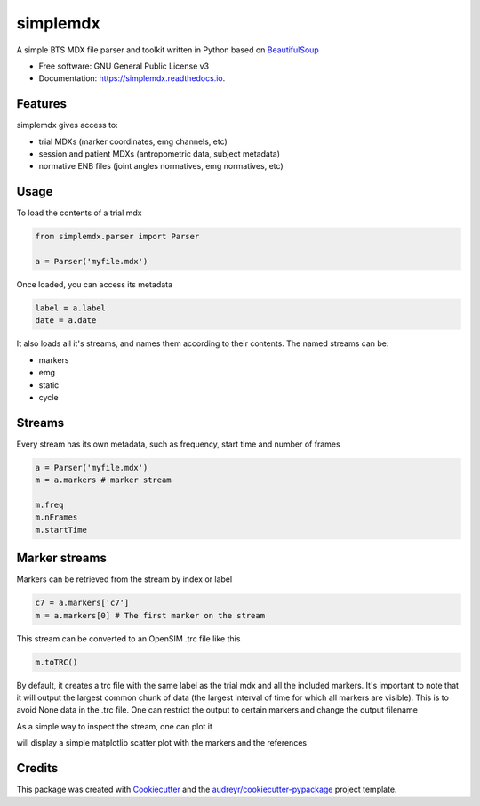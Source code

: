.. highlight:: python3
===============
simplemdx
===============


.. image:: https://img.shields.io/pypi/v/simplemdx.svg
        :target: https://pypi.python.org/pypi/simplemdx

.. image:: https://img.shields.io/travis/marnunez/simplemdx.svg
        :target: https://travis-ci.org/marnunez/simplemdx

.. image:: https://ci.appveyor.com/api/projects/status/xb07amo9s7stk37r?svg=true
     :target: https://ci.appveyor.com/project/marnunez/simplemdx
     :alt: Windows build status

.. image:: https://readthedocs.org/projects/simplemdx/badge/?version=latest
        :target: https://simplemdx.readthedocs.io/en/latest/?badge=latest
        :alt: Documentation Status

.. image:: https://pyup.io/repos/github/marnunez/simplemdx/shield.svg
     :target: https://pyup.io/repos/github/marnunez/simplemdx/
     :alt: Updates

.. image:: https://coveralls.io/repos/github/marnunez/simplemdx/badge.svg?branch=master
     :target: https://coveralls.io/github/marnunez/simplemdx?branch=master
     :alt: Coverage




A simple BTS MDX file parser and toolkit written in Python based on BeautifulSoup_


* Free software: GNU General Public License v3
* Documentation: https://simplemdx.readthedocs.io.


Features
--------

simplemdx gives access to:

* trial MDXs (marker coordinates, emg channels, etc)
* session and patient MDXs (antropometric data, subject metadata)
* normative ENB files (joint angles normatives, emg normatives, etc)

Usage
-----

To load the contents of a trial mdx

.. code:: python

    from simplemdx.parser import Parser

    a = Parser('myfile.mdx')

Once loaded, you can access its metadata

.. code:: python

    label = a.label
    date = a.date


It also loads all it's streams, and names them according to their contents. The named streams can be:

* markers
* emg
* static
* cycle


Streams
-------

Every stream has its own metadata, such as frequency, start time and number of frames

.. code:: python

    a = Parser('myfile.mdx')
    m = a.markers # marker stream

    m.freq
    m.nFrames
    m.startTime


Marker streams
--------------

Markers can be retrieved from the stream by index or label

.. code:: python

    c7 = a.markers['c7']
    m = a.markers[0] # The first marker on the stream

This stream can be converted to an OpenSIM .trc file like this

.. code:: python

    m.toTRC()

By default, it creates a trc file with the same label as the trial mdx and all the included markers. It's important to note that it will output the largest common chunk of data (the largest interval of time for which all markers are visible). This is to avoid None data in the .trc file. One can restrict the output to certain markers and change the output filename

.. code:: python
    m.toTRC(filename='my_trc_output.trc',labels=['c7','rasis','lasis'])

As a simple way to inspect the stream, one can plot it

.. code:: python
    m.plot()

will display a simple matplotlib scatter plot with the markers and the references

Credits
-------

This package was created with Cookiecutter_ and the `audreyr/cookiecutter-pypackage`_ project template.

.. _Cookiecutter: https://github.com/audreyr/cookiecutter
.. _`audreyr/cookiecutter-pypackage`: https://github.com/audreyr/cookiecutter-pypackage
.. _BeautifulSoup: https://www.crummy.com/software/BeautifulSoup/bs4/doc/
